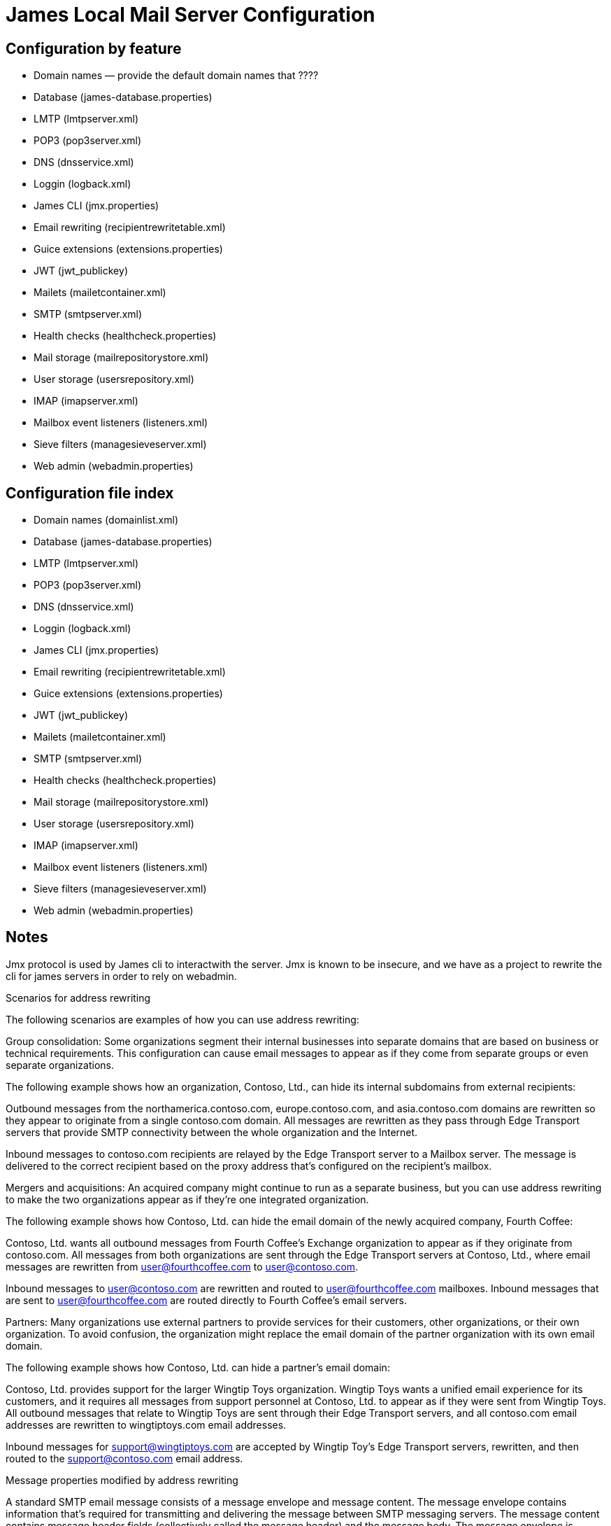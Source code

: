 = James Local Mail Server Configuration
:navtitle: Configuration

== Configuration by feature

 * Domain names &mdash; provide the default domain names that ????
 * Database (james-database.properties)
 * LMTP (lmtpserver.xml)
 * POP3 (pop3server.xml)
 * DNS (dnsservice.xml)
 * Loggin (logback.xml)
 * James CLI (jmx.properties)
 * Email rewriting (recipientrewritetable.xml)
 * Guice extensions (extensions.properties)
 * JWT (jwt_publickey)
 * Mailets (mailetcontainer.xml)
 * SMTP (smtpserver.xml)
 * Health checks (healthcheck.properties)
 * Mail storage (mailrepositorystore.xml)
 * User storage (usersrepository.xml)
 * IMAP (imapserver.xml)
 * Mailbox event listeners (listeners.xml)
 * Sieve filters (managesieveserver.xml)
 * Web admin (webadmin.properties)

== Configuration file index

 * Domain names (domainlist.xml)
 * Database (james-database.properties)
 * LMTP (lmtpserver.xml)
 * POP3 (pop3server.xml)
 * DNS (dnsservice.xml)
 * Loggin (logback.xml)
 * James CLI (jmx.properties)
 * Email rewriting (recipientrewritetable.xml)
 * Guice extensions (extensions.properties)
 * JWT (jwt_publickey)
 * Mailets (mailetcontainer.xml)
 * SMTP (smtpserver.xml)
 * Health checks (healthcheck.properties)
 * Mail storage (mailrepositorystore.xml)
 * User storage (usersrepository.xml)
 * IMAP (imapserver.xml)
 * Mailbox event listeners (listeners.xml)
 * Sieve filters (managesieveserver.xml)
 * Web admin (webadmin.properties)


== Notes
Jmx protocol is used by James cli to interactwith the server. Jmx is known to be insecure, and we have as a project to rewrite the cli for james servers in order to rely on webadmin.



Scenarios for address rewriting

The following scenarios are examples of how you can use address rewriting:

Group consolidation: Some organizations segment their internal businesses into separate domains that are based on business or technical requirements. This configuration can cause email messages to appear as if they come from separate groups or even separate organizations.

The following example shows how an organization, Contoso, Ltd., can hide its internal subdomains from external recipients:

Outbound messages from the northamerica.contoso.com, europe.contoso.com, and asia.contoso.com domains are rewritten so they appear to originate from a single contoso.com domain. All messages are rewritten as they pass through Edge Transport servers that provide SMTP connectivity between the whole organization and the Internet.

Inbound messages to contoso.com recipients are relayed by the Edge Transport server to a Mailbox server. The message is delivered to the correct recipient based on the proxy address that's configured on the recipient's mailbox.

Mergers and acquisitions: An acquired company might continue to run as a separate business, but you can use address rewriting to make the two organizations appear as if they're one integrated organization.

The following example shows how Contoso, Ltd. can hide the email domain of the newly acquired company, Fourth Coffee:

Contoso, Ltd. wants all outbound messages from Fourth Coffee's Exchange organization to appear as if they originate from contoso.com. All messages from both organizations are sent through the Edge Transport servers at Contoso, Ltd., where email messages are rewritten from user@fourthcoffee.com to user@contoso.com.

Inbound messages to user@contoso.com are rewritten and routed to user@fourthcoffee.com mailboxes. Inbound messages that are sent to user@fourthcoffee.com are routed directly to Fourth Coffee's email servers.

Partners: Many organizations use external partners to provide services for their customers, other organizations, or their own organization. To avoid confusion, the organization might replace the email domain of the partner organization with its own email domain.

The following example shows how Contoso, Ltd. can hide a partner's email domain:

Contoso, Ltd. provides support for the larger Wingtip Toys organization. Wingtip Toys wants a unified email experience for its customers, and it requires all messages from support personnel at Contoso, Ltd. to appear as if they were sent from Wingtip Toys. All outbound messages that relate to Wingtip Toys are sent through their Edge Transport servers, and all contoso.com email addresses are rewritten to wingtiptoys.com email addresses.

Inbound messages for support@wingtiptoys.com are accepted by Wingtip Toy's Edge Transport servers, rewritten, and then routed to the support@contoso.com email address.

Message properties modified by address rewriting

A standard SMTP email message consists of a message envelope and message content. The message envelope contains information that's required for transmitting and delivering the message between SMTP messaging servers. The message content contains message header fields (collectively called the message header) and the message body. The message envelope is described in RFC 2821, and the message header is described in RFC 2822.

When a sender composes an email message and submits it for delivery, the message contains the basic information that's required to comply with SMTP standards, such as a sender, a recipient, the date and time that the message was composed, an optional subject line, and an optional message body. This information is contained in the message itself and, by definition, in the message header.

The sender's mail server generates a message envelope for the message by using the sender's and recipient's information found in the message header. It then transmits the message to the Internet for delivery to the recipient's messaging server. Recipients never see the message envelope because it's generated by the message transmission process, and it isn't actually part of the message.

Address rewriting changes an email address by rewriting specific fields in the message header or message envelope. Address rewriting changes several fields in outbound messages, but only one field in inbound email messages. The following table shows which SMTP header fields are rewritten in outbound and inbound messages.




https://www.exim.org/exim-html-current/doc/html/spec_html/ch-address_rewriting.html


:wq
 
